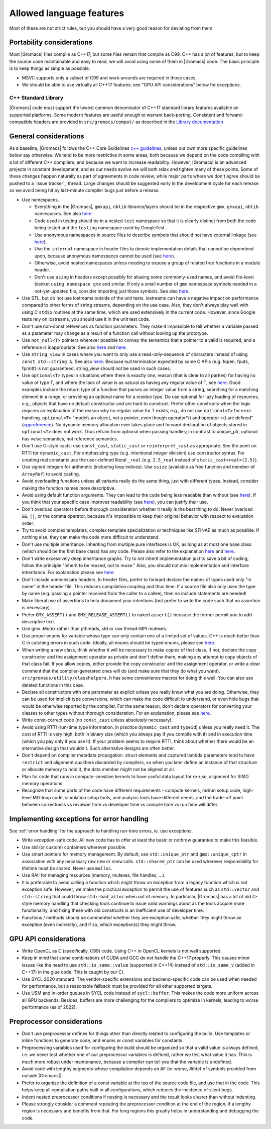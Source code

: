 Allowed language features
=========================

Most of these are not strict rules, but you should have a very good
reason for deviating from them.

Portability considerations
^^^^^^^^^^^^^^^^^^^^^^^^^^

Most |Gromacs| files compile as C++17, but some files remain that compile as C99.
C++ has a lot of features, but to keep the source code maintainable and easy to read, 
we will avoid using some of them in |Gromacs| code. The basic principle is to keep things 
as simple as possible.

* MSVC supports only a subset of C99 and work-arounds are required in those cases.
* We should be able to use virtually all C++17 features; see "GPU API considerations"
  below for exceptions.

C++ Standard Library
--------------------

|Gromacs| code must support the lowest common denominator of C++17 standard library
features available on supported platforms.
Some modern features are useful enough to warrant back-porting.
Consistent and forward-compatible headers are provided in ``src/gromacs/compat/``
as described in the `Library documentation <../doxygen/html-lib/group__group__compatibility.xhtml>`_

General considerations
^^^^^^^^^^^^^^^^^^^^^^
As a baseline, |Gromacs| follows the C++ Core Guidelines |linkref1|, unless
our own more specific guidelines below say otherwise. We tend to be more restrictive
in some areas, both because we depend on the code compiling with a lot of different
C++ compilers, and because we want to increase readability. However, |Gromacs| is an
advanced projects in constant development, and as our needs evolve we will both
relax and tighten many of these points. Some of these changes happen naturally as
part of agreements in code review, while major parts where we don't agree should be
pushed to a `issue tracker`_ thread. Large changes should be suggested early in the development
cycle for each release so we avoid being hit by last-minute compiler bugs just before
a release.

* Use namespaces.

  * Everything in the |Gromacs|, ``gmxapi``, ``nblib`` libraries/layers should be in the
    respective ``gmx``, ``gmxapi``, ``nblib`` namespaces. See also |linkref10|
  * Code used in testing should be in a nested ``test`` namespace so that it is
    clearly distinct from both the code being tested and the ``testing``
    namespace used by GoogleTest.
  * Use anonymous namespaces in source files to describe symbols that should
    not have external linkage (see |linkref12|).
  * Use the ``internal`` namespace in header files to denote implementation
    details that cannot be dependend upon, because anonymous namespaces
    cannot be used (see |linkref11|).
  * Otherwise, avoid nested namespaces unless needing to expose a group of
    related free functions in a module header.
  * Don't use ``using`` in headers except possibly for aliasing
    some commonly-used names, and avoid file-level blanket ``using
    namespace gmx`` and similar. If only a small number of ``gmx``
    namespace symbols needed in a not-yet-updated file, consider
    importing just those symbols. See also |linkref2|.

* Use STL, but do not use iostreams outside of the unit tests. iostreams can have
  a negative impact on performance compared to other forms 
  of string streams, depending on the use case. Also, they don't always
  play well with using C ``stdio`` routines at the same time, which
  are used extensively in the current code. However, since Google tests
  rely on iostreams, you should use it in the unit test code.
* Don't use non-const references as function parameters. They make it
  impossible to tell whether a variable passed as a parameter may
  change as a result of a function call without looking up the
  prototype.
* Use ``not_null<T>`` pointers wherever possible to convey the
  semantics that a pointer to a valid is required, and a reference
  is inappropriate. See also |linkrefnotnull1| and |linkrefnotnull2|.
* Use ``string_view`` in cases where you want to only use a read-only-sequence
  of characters instead of using ``const std::string &``. See also |linkrefstringview|.
  Because null termination expected by some C APIs (e.g. fopen, fputs, fprintf)
  is not guaranteed, string_view should not be used in such cases.
* Use ``optional<T>`` types in situations where there is exactly one,
  reason (that is clear to all parties) for having no value of type T,
  and where the lack of value is as natural as having any regular
  value of T, see |linkoptionalboost|. Good examples include the return type of a
  function that parses an integer value from a string, searching for a matching
  element in a range, or providing an optional name for a residue
  type. Do use optional for lazy loading of resources, e.g., objects that have
  no default constructor and are hard to construct.
  Prefer other constructs when the logic requires an explanation of the
  reason why no regular value for T exists, e.g.,  do not use ``optional<T>``
  for error handling. 
  ``optional<T>`` "models an object, not a pointer, even though operator*() and
  operator->() are defined" (|linkoptionalcppref|). No dynamic memory allocation
  ever takes place and forward declaration of objects stored in ``optional<T>``
  does not work. Thus refrain from optional when passing handles; in contrast to
  unique_ptr, optional has value semantics, not reference semantics.
* Don't use C-style casts; use ``const_cast``, ``static_cast`` or
  ``reinterpret_cast`` as appropriate. See the point on RTTI for
  ``dynamic_cast``. For emphasizing type (e.g. intentional integer division)
  use constructor syntax. For creating real constants use the user-defined literal
  ``_real`` (e.g. ``2.5_real`` instead of ``static_cast<real>(2.5)``).
* Use signed integers for arithmetic (including loop indices). Use ``ssize``
  (available as free function and member of ``ArrayRef``) to avoid casting.
* Avoid overloading functions unless all variants really do the same
  thing, just with different types. Instead, consider making the
  function names more descriptive.
* Avoid using default function arguments. They can lead to the code
  being less readable than without (see |linkref3|). If you think that your specific
  case improves readability (see |linkref4|), you can justify their use.
* Don't overload operators before thorough consideration whether it
  really is the best thing to do. Never overload ``&&``, ``||``, or
  the comma operator, because it's impossible to keep their original
  behavior with respect to evaluation order.
* Try to avoid complex templates, complex template specialization or
  techniques like SFINAE as much as possible. If nothing else, they
  can make the code more difficult to understand.
* Don't use multiple inheritance. Inheriting from multiple pure
  interfaces is OK, as long as at most one base class (which should be
  the first base class) has any code. Please also refer to the
  explanation |linkref5| and |linkref6|.
* Don't write excessively deep inheritance graphs. Try to not inherit
  implementation just to save a bit of coding; follow the principle
  "inherit to be reused, not to reuse." Also, you should not
  mix implementation and interface inheritance. For explanation please
  see |linkref7|.
* Don't include unnecessary headers. In header files, prefer to
  forward declare the names of types used only "in name" in the header
  file. This reduces compilation coupling and thus time. If a source
  file also only uses the type by name (e.g. passing a pointer received
  from the caller to a callee), then no include statements are needed!
* Make liberal use of assertions to help document your intentions (but
  prefer to write the code such that no assertion is necessary).
* Prefer ``GMX_ASSERT()`` and ``GMX_RELEASE_ASSERT()`` to naked
  ``assert()`` because the former permit you to add descriptive text.
* Use gmx::Mutex rather than pthreads, std or raw thread-MPI mutexes.
* Use proper enums for variable whose type can only contain one of a
  limited set of values. C++ is much better than C in catching errors
  in such code. Ideally, all enums should be typed enums, please
  see |linkref8|. 
* When writing a new class, think whether it will be necessary to make
  copies of that class. If not, declare the copy constructor and the
  assignment operator as private and don't define them, making any
  attempt to copy objects of that class fail. If you allow copies,
  either provide the copy constructor and the assignment operator, or
  write a clear comment that the compiler-generated ones will do (and
  make sure that they do what you
  want). ``src/gromacs/utility/classhelpers.h`` has some convenience
  macros for doing this well.
  You can also use deleted functions in this case.
* Declare all constructors with one parameter as explicit unless you
  really know what you are doing. Otherwise, they can be used for
  implicit type conversions, which can make the code difficult to
  understand, or even hide bugs that would be otherwise reported by
  the compiler. For the same reason, don't declare operators for
  converting your classes to other types without thorough
  consideration. For an explanation, please see |linkref9|.
* Write const-correct code (no ``const_cast`` unless absolutely
  necessary).
* Avoid using RTTI (run-time type information, in practice
  ``dynamic_cast`` and ``typeid``) unless you really need it. The cost
  of RTTI is very high, both in binary size (which you always
  pay if you compile with it) and in execution time (which you pay
  only if you use it). If your problem seems to require RTTI, think
  about whether there would be an alternative design that
  wouldn't. Such alternative designs are often better.
* Don't depend on compiler metadata propagation. struct elements
  and captured lambda parameters tend to have ``restrict`` and
  alignment qualifiers discarded by compilers, so when you later
  define an instance of that structure or allocate memory to
  hold it, the data member might not be aligned at all.
* Plan for code that runs in compute-sensitive kernels to have useful
  data layout for re-use, alignment for SIMD memory operations
* Recognize that some parts of the code have different requirements -
  compute kernels, mdrun setup code, high-level MD-loop code,
  simulation setup tools, and analysis tools have different needs, and
  the trade-off point between correctness vs reviewer time vs
  developer time vs compile time vs run time will differ.


.. |linkref1| replace:: `c++ guidelines <http://isocpp.github.io/CppCoreGuidelines/CppCoreGuidelines>`__
.. |linkref2| replace:: `here <http://isocpp.github.io/CppCoreGuidelines/CppCoreGuidelines#sf7-dont-write-using-namespace-in-a-header-file>`__
.. |linkref3| replace:: `here <http://isocpp.github.io/CppCoreGuidelines/CppCoreGuidelines#i23-keep-the-number-of-function-arguments-low>`__
.. |linkref4| replace:: `here <https://isocpp.github.io/CppCoreGuidelines/CppCoreGuidelines#f51-where-there-is-a-choice-prefer-default-arguments-over-overloading>`__
.. |linkref5| replace:: `here <http://isocpp.github.io/CppCoreGuidelines/CppCoreGuidelines#c135-use-multiple-inheritance-to-represent-multiple-distinct-interfaces>`__
.. |linkref6| replace:: `here <http://isocpp.github.io/CppCoreGuidelines/CppCoreGuidelines#c136-use-multiple-inheritance-to-represent-the-union-of-implementation-attributes>`__
.. |linkref7| replace:: `here <http://isocpp.github.io/CppCoreGuidelines/CppCoreGuidelines#c129-when-designing-a-class-hierarchy-distinguish-between-implementation-inheritance-and-interface-inheritance>`__
.. |linkref8| replace:: `here <http://isocpp.github.io/CppCoreGuidelines/CppCoreGuidelines#Renum-class>`__
.. |linkref9| replace:: `here <http://isocpp.github.io/CppCoreGuidelines/CppCoreGuidelines#Rc-explicit>`__
.. |linkref10| replace:: `here <https://isocpp.github.io/CppCoreGuidelines/CppCoreGuidelines#Rs-namespace>`__
.. |linkref11| replace:: `here <https://isocpp.github.io/CppCoreGuidelines/CppCoreGuidelines#Rs-unnamed>`__
.. |linkref12| replace:: `here <https://isocpp.github.io/CppCoreGuidelines/CppCoreGuidelines#Rs-unnamed2>`__
.. |linkrefnotnull1| replace:: `here <http://isocpp.github.io/CppCoreGuidelines/CppCoreGuidelines#Ri-nullptr>`__
.. |linkrefnotnull2| replace:: `here <http://isocpp.github.io/CppCoreGuidelines/CppCoreGuidelines#Rf-nullptr>`__
.. |linkrefstringview| replace:: `here <https://isocpp.github.io/CppCoreGuidelines/CppCoreGuidelines.html#Rstr-view>`__
.. |linkoptionalboost| replace:: `here <https://www.boost.org/doc/libs/release/libs/optional>`__
.. |linkoptionalbartek| replace:: `here <https://www.bfilipek.com/2018/05/using-optional.html>`__
.. |linkoptionalcppref| replace:: `cppreference <https://en.cppreference.com/w/cpp/utility/optional>`__

.. _implementing exceptions:

Implementing exceptions for error handling
^^^^^^^^^^^^^^^^^^^^^^^^^^^^^^^^^^^^^^^^^^
See :ref:`error handling` for the approach to handling run-time
errors, ie. use exceptions.

* Write exception-safe code. All new code has to offer at least the
  basic or nothrow guarantee to make this feasible.
* Use std (or custom) containers wherever possible.
* Use smart pointers for memory management. By default, use
  ``std::unique_ptr`` and ``gmx::unique_cptr`` in association with any
  necessary raw ``new`` or ``snew`` calls. ``std::shared_ptr`` can be
  used wherever responsibility for lifetime must be shared.
  Never use ``malloc``.
* Use RAII for managing resources (memory, mutexes, file handles, ...).
* It is preferable to avoid calling a function which might throw an
  exception from a legacy function which is not exception safe. However,
  we make the practical exception to permit the use of features such
  as ``std::vector`` and ``std::string`` that could throw
  ``std::bad_alloc`` when out of memory. In particular, |Gromacs| has
  a lot of old C-style memory handling that checking tools continue
  to issue valid warnings about as the tools acquire more
  functionality, and fixing these with old constructs is an
  inefficient use of developer time.
* Functions / methods should be commented whether they are exception
  safe, whether they might throw an exception (even indirectly), and
  if so, which exception(s) they might throw.

GPU API considerations
^^^^^^^^^^^^^^^^^^^^^^

* Write OpenCL as C (specifically, C99) code. Using C++ in OpenCL kernels
  is not well supported.
* Keep in mind that some combinations of CUDA and GCC do not handle the C++17 properly.
  This causes minor issues like the need to use ``std::is_same::value``
  (supported in C++14) instead of ``std::is_same_v`` (added in C++17)
  in the glue code. This is caught by our CI.
* Use SYCL 2020 standard. The vendor-specific extensions and backend-specific
  code can be used when needed for performance, but a reasonable fallback
  must be provided for all other supported targets.
* Use USM and in-order queues in SYCL code instead of ``sycl::buffer``.
  This makes the code more uniform across all GPU backends. Besides, buffers
  are more challenging for the compilers to optimize in kernels, leading
  to worse performance (as of 2022).

Preprocessor considerations
^^^^^^^^^^^^^^^^^^^^^^^^^^^
* Don't use preprocessor defines for things other than directly
  related to configuring the build. Use templates or inline functions
  to generate code, and enums or const variables for constants.
* Preprocessing variables used for configuring the build should be
  organized so that a valid value is always defined, i.e. we never
  test whether one of our preprocessor variables is defined, rather we
  test what value it has. This is much more robust under maintenance,
  because a compiler can tell you that the variable is undefined.
* Avoid code with lengthy segments whose compilation depends on #if
  (or worse, #ifdef of symbols provided from outside |Gromacs|).
* Prefer to organize the definition of a const variable at the top of
  the source code file, and use that in the code.  This helps keep all
  compilation paths built in all configurations, which reduces the
  incidence of silent bugs.
* Indent nested preprocessor conditions if nesting is necessary and
  the result looks clearer than without indenting.
* Please strongly consider a comment repeating the preprocessor condition at the end
  of the region, if a lengthy region is necessary and benefits from
  that. For long regions this greatly helps in understanding 
  and debugging the code.
